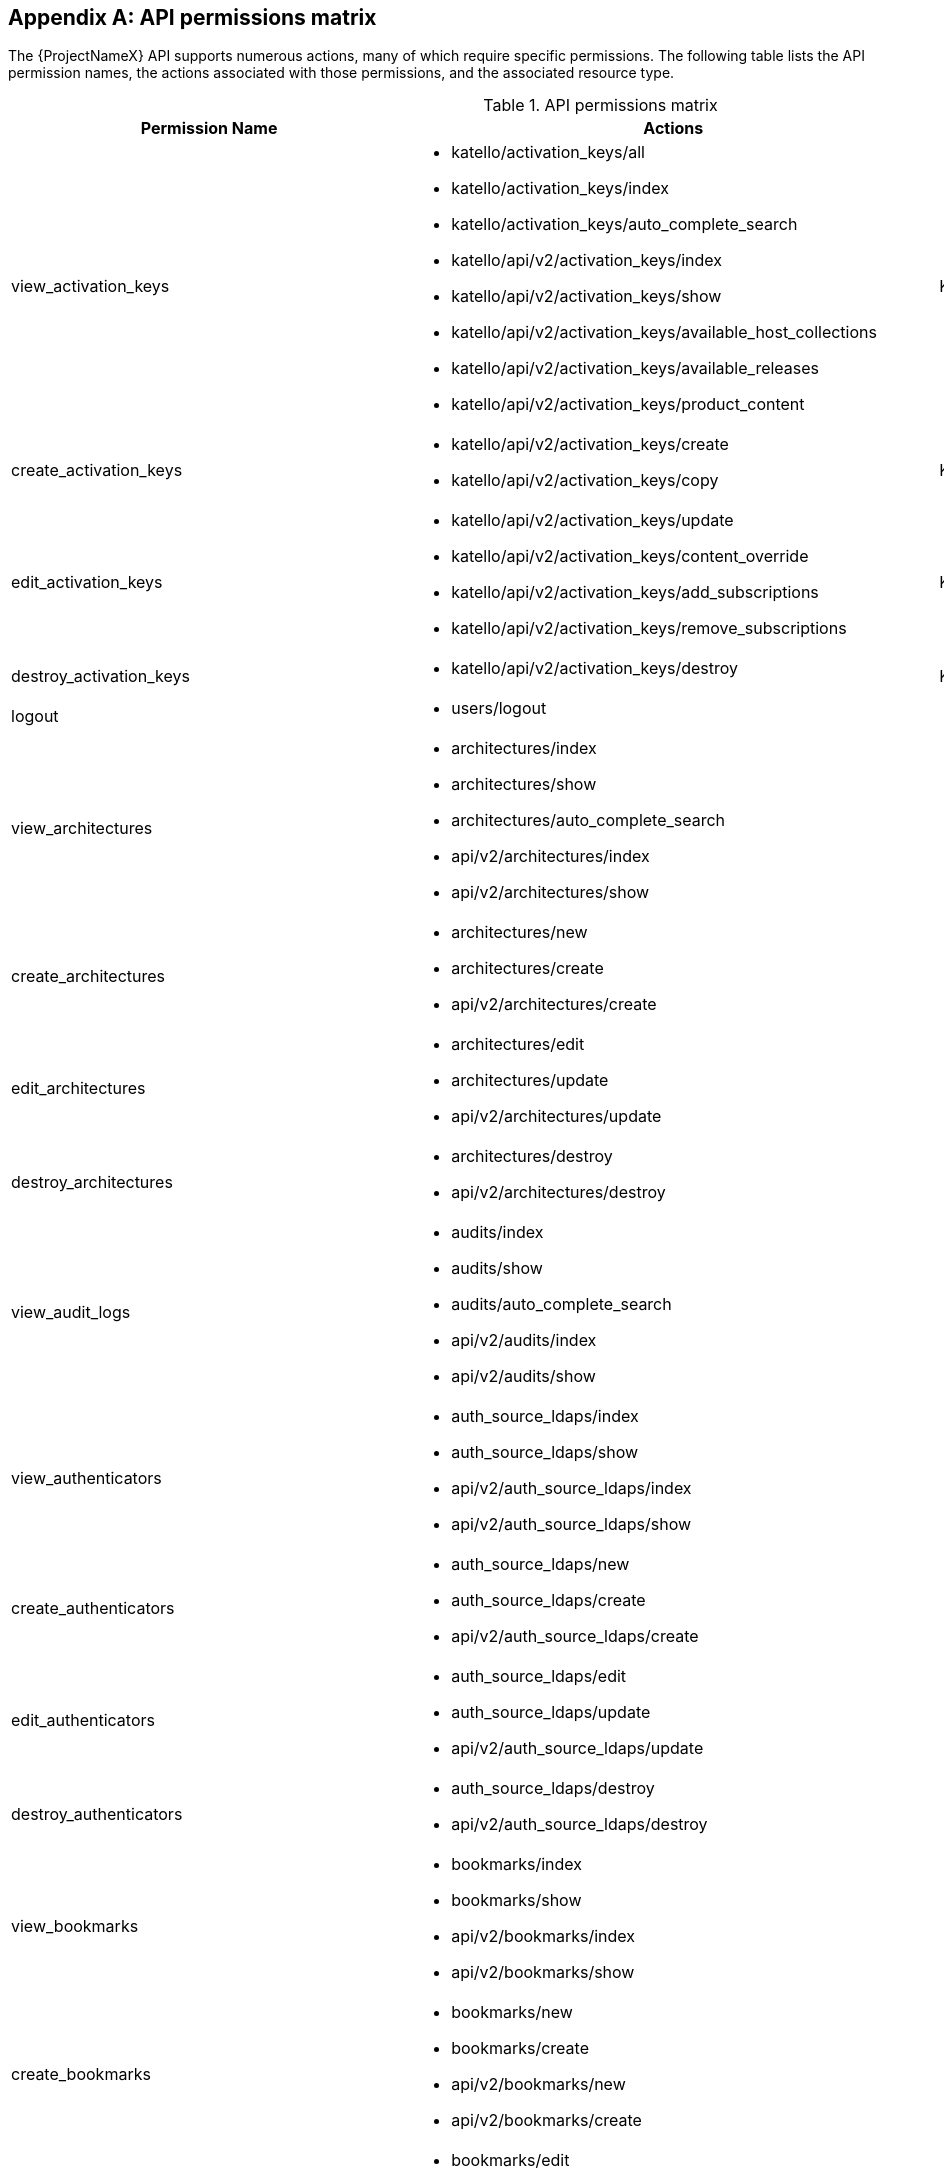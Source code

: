 :numbered!:

[appendix]
[[apiPermsMatrix]]
== API permissions matrix

The {ProjectNameX} API supports numerous actions, many of which require specific permissions. The following table lists the API permission names, the actions associated with those permissions, and the associated resource type.

.API permissions matrix
[cols="6,7,1" options="header"]
|====
|Permission Name |Actions |Resource Type
|view_activation_keys a|

* katello/activation_keys/all

* katello/activation_keys/index

* katello/activation_keys/auto_complete_search

* katello/api/v2/activation_keys/index

* katello/api/v2/activation_keys/show

* katello/api/v2/activation_keys/available_host_collections

* katello/api/v2/activation_keys/available_releases

* katello/api/v2/activation_keys/product_content

|Katello::ActivationKey
|create_activation_keys a|

* katello/api/v2/activation_keys/create

* katello/api/v2/activation_keys/copy

|Katello::ActivationKey
|edit_activation_keys a|

* katello/api/v2/activation_keys/update

* katello/api/v2/activation_keys/content_override

* katello/api/v2/activation_keys/add_subscriptions

* katello/api/v2/activation_keys/remove_subscriptions

|Katello::ActivationKey
|destroy_activation_keys a|

* katello/api/v2/activation_keys/destroy

|Katello::ActivationKey
|logout a|

* users/logout

|
|view_architectures a|

* architectures/index

* architectures/show

* architectures/auto_complete_search

* api/v2/architectures/index

* api/v2/architectures/show

|
|create_architectures a|

* architectures/new

* architectures/create

* api/v2/architectures/create

|
|edit_architectures a|

* architectures/edit

* architectures/update

* api/v2/architectures/update

|
|destroy_architectures a|

* architectures/destroy

* api/v2/architectures/destroy

|
|view_audit_logs a|

* audits/index

* audits/show

* audits/auto_complete_search

* api/v2/audits/index

* api/v2/audits/show

|
|view_authenticators a|

* auth_source_ldaps/index

* auth_source_ldaps/show

* api/v2/auth_source_ldaps/index

* api/v2/auth_source_ldaps/show

|
|create_authenticators a|

* auth_source_ldaps/new

* auth_source_ldaps/create

* api/v2/auth_source_ldaps/create

|
|edit_authenticators a|

* auth_source_ldaps/edit

* auth_source_ldaps/update

* api/v2/auth_source_ldaps/update

|
|destroy_authenticators a|

* auth_source_ldaps/destroy

* api/v2/auth_source_ldaps/destroy

|
|view_bookmarks a|

* bookmarks/index

* bookmarks/show

* api/v2/bookmarks/index

* api/v2/bookmarks/show

|
|create_bookmarks a|

* bookmarks/new

* bookmarks/create

* api/v2/bookmarks/new

* api/v2/bookmarks/create

|
|edit_bookmarks a|

* bookmarks/edit

* bookmarks/update

* api/v2/bookmarks/edit

* api/v2/bookmarks/update

|
|destroy_bookmarks a|

* bookmarks/destroy

* api/v2/bookmarks/destroy

|
|download_bootdisk a|

* foreman_bootdisk/disks/generic

* foreman_bootdisk/disks/host

* foreman_bootdisk/disks/full_host

* foreman_bootdisk/disks/subnet

* foreman_bootdisk/disks/help

* foreman_bootdisk/api/v2/disks/generic

* foreman_bootdisk/api/v2/disks/host

|
|manage_capsule_content a|

* katello/api/v2/capsule_content/lifecycle_environments

* katello/api/v2/capsule_content/available_lifecycle_environments

* katello/api/v2/capsule_content/add_lifecycle_environment

* katello/api/v2/capsule_content/remove_lifecycle_environment

* katello/api/v2/capsule_content/sync

* katello/api/v2/capsule_content/sync_status

* katello/api/v2/capsule_content/cancel_sync

|SmartProxy
|view_capsule_content a|

* smart_proxies/pulp_storage

* smart_proxies/pulp_status

* smart_proxies/show_with_content

|SmartProxy
|view_compute_profiles a|

* compute_profiles/index

* compute_profiles/show

* compute_profiles/auto_complete_search

* api/v2/compute_profiles/index

* api/v2/compute_profiles/show

|
|create_compute_profiles a|

* compute_profiles/new

* compute_profiles/create

* api/v2/compute_profiles/create

|
|edit_compute_profiles a|

* compute_profiles/edit

* compute_profiles/update

* api/v2/compute_profiles/update

|
|destroy_compute_profiles a|

* compute_profiles/destroy

* api/v2/compute_profiles/destroy

|
|view_compute_resources a|

* compute_resources/index

* compute_resources/show

* compute_resources/auto_complete_search

* compute_resources/ping

* compute_resources/available_images

* api/v2/compute_resources/index

* api/v2/compute_resources/show

* api/v2/compute_resources/available_images

* api/v2/compute_resources/available_clusters

* api/v2/compute_resources/available_folders

* api/v2/compute_resources/available_flavors

* api/v2/compute_resources/available_networks

* api/v2/compute_resources/available_resource_pools

* api/v2/compute_resources/available_security_groups

* api/v2/compute_resources/available_storage_domains

* api/v2/compute_resources/available_zones

* api/v2/compute_resources/available_storage_pods

|
|create_compute_resources a|

* compute_resources/new

* compute_resources/create

* compute_resources/test_connection

* api/v2/compute_resources/create

|
|edit_compute_resources a|

* compute_resources/edit

* compute_resources/update

* compute_resources/test_connection

* compute_attributes/new

* compute_attributes/create

* compute_attributes/edit

* compute_attributes/update

* api/v2/compute_resources/update

* api/v2/compute_attributes/create

* api/v2/compute_attributes/update

|
|destroy_compute_resources a|

* compute_resources/destroy

* api/v2/compute_resources/destroy

|
|view_compute_resources_vms a|

* compute_resources_vms/index

* compute_resources_vms/show

|
|create_compute_resources_vms a|

* compute_resources_vms/new

* compute_resources_vms/create

|
|edit_compute_resources_vms a|

* compute_resources_vms/edit

* compute_resources_vms/update

|
|destroy_compute_resources_vms a|

* compute_resources_vms/destroy

|
|power_compute_resources_vms a|

* compute_resources_vms/power

* compute_resources_vms/pause

|
|console_compute_resources_vms a|

* compute_resources_vms/console

|
|view_config_groups a|

* config_groups/index

* config_groups/auto_complete_search

* api/v2/config_groups/index

* api/v2/config_groups/show

|
|create_config_groups a|

* config_groups/new

* config_groups/create

* api/v2/config_groups/create

|
|edit_config_groups a|

* config_groups/edit

* config_groups/update

* api/v2/config_groups/update

|
|destroy_config_groups a|

* config_groups/destroy

* api/v2/config_groups/destroy

|
|view_config_reports a|

* config_reports/index

* config_reports/show

* config_reports/auto_complete_search

* api/v2/config_reports/index

* api/v2/config_reports/show

* api/v2/config_reports/last

|
|destroy_config_reports a|

* config_reports/destroy

* api/v2/config_reports/destroy

|
|upload_config_reports a|

* api/v2/config_reports/create

|
|view_containers a|

* containers/index

* containers/show

* api/v2/containers/index

* api/v2/containers/show

* api/v2/containers/logs

|Container
|commit_containers a|

* containers/commit

|Container
|create_containers a|

* containers/steps/show

* containers/steps/update

* containers/new

* api/v2/containers/create

* api/v2/containers/power

|Container
|destroy_containers a|

* containers/destroy

* api/v2/containers/destroy

|Container
|power_compute_resources_vms a|

* containers/power

* api/v2/containers/create

* api/v2/containers/power

|ComputeResource

|view_content_views a|

* katello/api/v2/content_views/index

* katello/api/v2/content_views/show

* katello/api/v2/content_views/available_puppet_modules

* katello/api/v2/content_views/available_puppet_module_names

* katello/api/v2/content_view_filters/index

* katello/api/v2/content_view_filters/show

* katello/api/v2/content_view_filter_rules/index

* katello/api/v2/content_view_filter_rules/show

* katello/api/v2/content_view_histories/index

* katello/api/v2/content_view_puppet_modules/index

* katello/api/v2/content_view_puppet_modules/show

* katello/api/v2/content_view_versions/index

* katello/api/v2/content_view_versions/show

* katello/api/v2/package_groups/index

* katello/api/v2/package_groups/show

* katello/api/v2/errata/index

* katello/api/v2/errata/show

* katello/api/v2/puppet_modules/index

* katello/api/v2/puppet_modules/show

* katello/content_views/auto_complete

* katello/content_views/auto_complete_search

* katello/errata/short_details

* katello/errata/auto_complete

* katello/packages/details

* katello/packages/auto_complete

* katello/products/auto_complete

* katello/repositories/auto_complete_library

* katello/content_search/index

* katello/content_search/products

* katello/content_search/repos

* katello/content_search/packages

* katello/content_search/errata

* katello/content_search/puppet_modules

* katello/content_search/packages_items

* katello/content_search/errata_items

* katello/content_search/puppet_modules_items

* katello/content_search/view_packages

* katello/content_search/view_puppet_modules

* katello/content_search/repo_packages

* katello/content_search/repo_errata

* katello/content_search/repo_puppet_modules

* katello/content_search/repo_compare_errata

* katello/content_search/repo_compare_packages

* katello/content_search/repo_compare_puppet_modules

* katello/content_search/view_compare_errata

* katello/content_search/view_compare_packages

* katello/content_search/view_compare_puppet_modules

*  katello/content_search/views

|Katello::ContentView
|create_content_views a|

* katello/api/v2/content_views/create

* katello/api/v2/content_views/copy

|Katello::ContentView
|edit_content_views a|

* katello/api/v2/content_views/update

* katello/api/v2/content_view_filters/create

* katello/api/v2/content_view_filters/update

* katello/api/v2/content_view_filters/destroy

* katello/api/v2/content_view_filter_rules/create

* katello/api/v2/content_view_filter_rules/update

* katello/api/v2/content_view_filter_rules/destroy

* katello/api/v2/content_view_puppet_modules/create

* katello/api/v2/content_view_puppet_modules/update

* katello/api/v2/content_view_puppet_modules/destroy

|Katello::ContentView
|destroy_content_views a|

* katello/api/v2/content_views/destroy

* katello/api/v2/content_views/remove

* katello/api/v2/content_view_versions/destroy

|Katello::ContentView
|publish_content_views a|

* katello/api/v2/content_views/publish

* katello/api/v2/content_view_versions/incremental_update

|Katello::ContentView
|promote_or_remove_content_views a|

* katello/api/v2/content_view_versions/promote

* katello/api/v2/content_views/remove_from_environment

* katello/api/v2/content_views/remove

|Katello::ContentView
|export_content_views a|

* katello/api/v2/content_view_versions/export

|Katello::ContentView
|access_dashboard a|

* dashboard/index

* dashboard/save_positions

* dashboard/reset_default

* dashboard/create

* dashboard/destroy

* api/v2/dashboard/index

|
|view_discovered_hosts a|

* discovered_hosts/index

* discovered_hosts/show

* discovered_hosts/auto_complete_search

* api/v2/discovered_hosts/show

|Host
|submit_discovered_hosts a|

* api/v2/discovered_hosts/facts

* api/v2/discovered_hosts/create

|Host
|auto_provision_discovered_hosts a|

* discovered_hosts/auto_provision

* discovered_hosts/auto_provision_all

* api/v2/discovered_hosts/auto_provision

* api/v2/discovered_hosts/auto_provision_all

|Host
|provision_discovered_hosts a|

* discovered_hosts/edit

* discovered_hosts/update

* api/v2/discovered_hosts/update

|Host
|edit_discovered_hosts a|

* discovered_hosts/update_multiple_location

* discovered_hosts/select_multiple_organization

* discovered_hosts/update_multiple_organization

* discovered_hosts/select_multiple_location

* discovered_hosts/refresh_facts

* discovered_hosts/reboot

* discovered_hosts/reboot_all

* api/v2/discovered_hosts/refresh_facts

* api/v2/discovered_hosts/reboot

* api/v2/discovered_hosts/reboot_all

|Host
|destroy_discovered_hosts a|

* discovered_hosts/destroy

* discovered_hosts/submit_multiple_destroy

* discovered_hosts/multiple_destroy

* api/v2/discovered_hosts/destroy

|Host
|view_discovery_rules a|

* discovery_rules/index

* discovery_rules/show

* discovery_rules/auto_complete_search

* api/v2/discovery_rules/index

* api/v2/discovery_rules/show

|DiscoveryRule
|create_discovery_rules a|

* discovery_rules/new

* discovery_rules/create

* api/v2/discovery_rules/create

|DiscoveryRule
|edit_discovery_rules a|

* discovery_rules/edit

* discovery_rules/update

* discovery_rules/enable

* discovery_rules/disable

* api/v2/discovery_rules/create

* api/v2/discovery_rules/update

|DiscoveryRule
|execute_discovery_rules a|

* discovery_rules/auto_provision

* discovery_rules/auto_provision_all

* api/v2/discovery_rules/auto_provision

* api/v2/discovery_rules/auto_provision_all

|DiscoveryRule
|destroy_discovery_rules a|

* discovery_rules/destroy

* api/v2/discovery_rules/destroy

|DiscoveryRule
|view_domains a|

* domains/index

* domains/show

* domains/auto_complete_search

* api/v2/domains/index

* api/v2/domains/show

* api/v2/parameters/index

* api/v2/parameters/show

|
|create_domains a|

* domains/new

* domains/create

* api/v2/domains/create

|
|edit_domains a|

* domains/edit

* domains/update

* api/v2/domains/update

* api/v2/parameters/create

* api/v2/parameters/update

* api/v2/parameters/destroy

* api/v2/parameters/reset

|
|destroy_domains a|

* domains/destroy

* api/v2/domains/destroy

|
|view_environments a|

* environments/index

* environments/show

* environments/auto_complete_search

* api/v2/environments/index

* api/v2/environments/show

|
|create_environments a|

* environments/new

* environments/create

* api/v2/environments/create

|
|edit_environments a|

* environments/edit

* environments/update

* api/v2/environments/update

|
|destroy_environments a|

* environments/destroy

* api/v2/environments/destroy

|
|import_environments a|

* environments/import_environments

* environments/obsolete_and_new

* api/v2/environments/import_puppetclasses

* api/v2/smart_proxies/import_puppetclasses

|
|view_external_usergroups a|

* external_usergroups/index

* external_usergroups/show

* api/v2/external_usergroups/index

* api/v2/external_usergroups/show

|
|create_external_usergroups a|

* external_usergroups/new

* external_usergroups/create

* api/v2/external_usergroups/new

* api/v2/external_usergroups/create

|
|edit_external_usergroups a|

* external_usergroups/edit

* external_usergroups/update

* external_usergroups/refresh

* api/v2/external_usergroups/update

* api/v2/external_usergroups/refresh

|
|destroy_external_usergroups a|

* external_usergroups/destroy

* api/v2/external_usergroups/destroy

|
|view_external_variables a|

* lookup_keys/index

* lookup_keys/show

* lookup_keys/auto_complete_search

* puppetclass_lookup_keys/index

* puppetclass_lookup_keys/show

* puppetclass_lookup_keys/auto_complete_search

* variable_lookup_keys/index

* variable_lookup_keys/show

* variable_lookup_keys/auto_complete_search

* lookup_values/index

* api/v2/smart_variables/index

* api/v2/smart_variables/show

* api/v2/smart_class_parameters/index

* api/v2/smart_class_parameters/show

* api/v2/override_values/index

* api/v2/override_values/show

|
|create_external_variables a|

* lookup_keys/new

* lookup_keys/create

* puppetclass_lookup_keys/new

* puppetclass_lookup_keys/create

* variable_lookup_keys/new

* variable_lookup_keys/create

* lookup_values/create

* api/v2/smart_variables/create

* api/v2/smart_class_parameters/create

* api/v2/override_values/create

|
|edit_external_variables a|

* lookup_keys/edit

* lookup_keys/update

* puppetclass_lookup_keys/edit

* puppetclass_lookup_keys/update

* variable_lookup_keys/edit

* variable_lookup_keys/update

* lookup_values/create

* lookup_values/update

* lookup_values/destroy

* api/v2/smart_variables/update

* api/v2/smart_class_parameters/update

* api/v2/override_values/create

* api/v2/override_values/update

* api/v2/override_values/destroy

|
|destroy_external_variables a|

* lookup_keys/destroy

* puppetclass_lookup_keys/destroy

* variable_lookup_keys/destroy

* lookup_values/destroy

* api/v2/smart_variables/destroy

* api/v2/smart_class_parameters/destroy

* api/v2/override_values/create

* api/v2/override_values/update

* api/v2/override_values/destroy

|
|view_facts a|

* facts/index

* facts/show

* fact_values/index

* fact_values/show

* fact_values/auto_complete_search

* api/v2/fact_values/index

* api/v2/fact_values/show

|
|upload_facts a|

* api/v2/hosts/facts

|
|view_filters a|

* filters/index

* filters/auto_complete_search

* api/v2/filters/index

* api/v2/filters/show

|
|create_filters a|

* filters/new

* filters/create

* api/v2/filters/create

|
|edit_filters a|

* filters/edit

* filters/update

* permissions/index

* api/v2/filters/update

* api/v2/permissions/index

* api/v2/permissions/show

|
|destroy_filters a|

* filters/destroy

* api/v2/filters/destroy

|
|view_arf_reports a|

* arf_reports/index

* arf_reports/show

* arf_reports/parse_html

* arf_reports/show_html

* arf_reports/parse_bzip

* arf_reports/auto_complete_search

* api/v2/compliance/arf_reports/index

* api/v2/compliance/arf_reports/show

* compliance_hosts/show

|
|destroy_arf_reports a|

* arf_reports/destroy

* arf_reports/delete_multiple

* arf_reports/submit_delete_multiple

* api/v2/compliance/arf_reports/destroy

|
|create_arf_reports a|

* api/v2/compliance/arf_reports/create

|
|view_policies a|

* policies/index

* policies/show

* policies/parse

* policies/auto_complete_search

* policy_dashboard/index

* compliance_dashboard/index

* api/v2/compliance/policies/index

* api/v2/compliance/policies/show

* api/v2/compliance/policies/content

|ForemanOpenscap::Policy
|edit_policies a|

* policies/edit

* policies/update

* policies/scap_content_selected

* api/v2/compliance/policies/update

|ForemanOpenscap::Policy
|create_policies a|

* policies/new

* policies/create

* api/v2/compliance/policies/create

|ForemanOpenscap::Policy
|destroy_policies a|

* policies/destroy

* api/v2/compliance/policies/destroy

|ForemanOpenscap::Policy
|assign_policies a|

* policies/select_multiple_hosts

* policies/update_multiple_hosts

* policies/disassociate_multiple_hosts

* policies/remove_policy_from_multiple_hosts

|ForemanOpenscap::Policy
|view_scap_contents a|

* scap_contents/index

* scap_contents/show

* scap_contents/auto_complete_search

* api/v2/compliance/scap_contents/index

* api/v2/compliance/scap_contents/show

|ForemanOpenscap::ScapContent
|view_scap_contents a|

* scap_contents/index

* scap_contents/show

* scap_contents/auto_complete_search

* api/v2/compliance/scap_contents/index

* api/v2/compliance/scap_contents/show

|ForemanOpenscap::ScapContent
|edit_scap_contents a|

* scap_contents/edit

* scap_contents/update

* api/v2/compliance/scap_contents/update

|ForemanOpenscap::ScapContent
|create_scap_contents a|

* scap_contents/new

* scap_contents/create

* api/v2/compliance/scap_contents/create

|ForemanOpenscap::ScapContent
|destroy_scap_contents a|

* scap_contents/destroy

* api/v2/compliance/scap_contents/destroy

|ForemanOpenscap::ScapContent
|view_job_templates a|

* job_templates/index

* job_templates/show

* job_templates/revision

* job_templates/auto_complete_search

* job_templates/auto_complete_job_category

* job_templates/preview

* job_templates/export

* api/v2/job_templates/index

* api/v2/job_templates/show

* api/v2/job_templates/revision

* api/v2/job_templates/export

* api/v2/template_inputs/index

* api/v2/template_inputs/show

* api/v2/foreign_input_sets/index

* api/v2/foreign_input_sets/show

|JobTemplate
|create_job_templates a|

* job_templates/new

* job_templates/create

* job_templates/clone_template

* job_templates/import

* api/v2/job_templates/create

* api/v2/job_templates/clone

* api/v2/job_templates/import

|JobTemplate
|edit_job_templates a|

* job_templates/edit

* job_templates/update

* api/v2/job_templates/update

* api/v2/template_inputs/create

* api/v2/template_inputs/update

* api/v2/template_inputs/destroy

* api/v2/foreign_input_sets/create

* api/v2/foreign_input_sets/update

* api/v2/foreign_input_sets/destroy

|
|edit_job_templates a|

* job_templates/edit

* job_templates/update

* api/v2/job_templates/update

* api/v2/template_inputs/create

* api/v2/template_inputs/update

* api/v2/template_inputs/destroy

* api/v2/foreign_input_sets/create

* api/v2/foreign_input_sets/update

* api/v2/foreign_input_sets/destroy

|
|edit_remote_execution_features a|

* remote_execution_features/index

* remote_execution_features/show

* remote_execution_features/update

* api/v2/remote_execution_features/index

* api/v2/remote_execution_features/show

* api/v2/remote_execution_features/update

|RemoteExecutionFeature
|destroy_job_templates a|

* job_templates/destroy

* api/v2/job_templates/destroy

|JobTemplate
|lock_job_templates a|

* job_templates/lock

* job_templates/unlock

|JobTemplate
|create_job_invocations a|

* job_invocations/new

* job_invocations/create

* job_invocations/refresh

* job_invocations/rerun

* job_invocations/preview_hosts

* api/v2/job_invocations/create

|JobInvocation
|view_job_invocations a|

* job_invocations/index

* job_invocations/show

* template_invocations/show

* api/v2/job_invocations/index

* api/v2/job_invocations/show

* api/v2/job_invocations/output

|JobInvocation
|execute_template_invocation | | TemplateInvocation
|filter_autocompletion_for_template_invocation a|

* template_invocations/auto_complete_search

* job_invocations/show

* template_invocations/index

|TemplateInvocation

|view_foreman_tasks a|

* foreman_tasks/tasks/auto_complete_search

* foreman_tasks/tasks/sub_tasks

* foreman_tasks/tasks/index

* foreman_tasks/tasks/show

* foreman_tasks/api/tasks/bulk_search

* foreman_tasks/api/tasks/show

* foreman_tasks/api/tasks/index

* foreman_tasks/api/tasks/summary

|ForemanTasks::Task
|edit_foreman_tasks a|

* foreman_tasks/tasks/resume

* foreman_tasks/tasks/unlock

* foreman_tasks/tasks/force_unlock

* foreman_tasks/tasks/cancel_step

* foreman_tasks/api/tasks/bulk_resume

|ForemanTasks::Task
|create_recurring_logics | |ForemanTasks::RecurringLogic
|view_recurring_logics a|

* foreman_tasks/recurring_logics/index

* foreman_tasks/recurring_logics/show

* foreman_tasks/api/recurring_logics/index

* foreman_tasks/api/recurring_logics/show

|ForemanTasks::RecurringLogic
|edit_recurring_logics a|

* foreman_tasks/recurring_logics/cancel

* foreman_tasks/api/recurring_logics/cancel

|ForemanTasks::RecurringLogic
|view_globals a|

* common_parameters/index

* common_parameters/show

* common_parameters/auto_complete_search

* api/v2/common_parameters/index

* api/v2/common_parameters/show

|
|create_globals a|

* common_parameters/new

* common_parameters/create

* api/v2/common_parameters/create

|
|edit_globals a|

* common_parameters/edit

* common_parameters/update

* api/v2/common_parameters/update

|
|destroy_globals a|

* common_parameters/destroy

* api/v2/common_parameters/destroy

|
|view_gpg_keys a|

* katello/gpg_keys/all

* katello/gpg_keys/index

* katello/gpg_keys/auto_complete_search

* katello/api/v2/gpg_keys/index

* katello/api/v2/gpg_keys/show

|Katello::GpgKey
|create_gpg_keys a|

* katello/api/v2/gpg_keys/create

|Katello::GpgKey
|edit_gpg_keys a|

* katello/api/v2/gpg_keys/update

* katello/api/v2/gpg_keys/content

|Katello::GpgKey
|destroy_gpg_keys a|

* katello/api/v2/gpg_keys/destroy

|Katello::GpgKey
|view_host_collections a|

* katello/api/v2/host_collections/index

* katello/api/v2/host_collections/show

* katello/host_collections/auto_complete_search

|Katello::HostCollection
|create_host_collections a|

* katello/api/v2/host_collections/create

* katello/api/v2/host_collections/copy

|Katello::HostCollection
|edit_host_collections a|

* katello/api/v2/host_collections/update

* katello/api/v2/host_collections/add_systems

* katello/api/v2/host_collections/remove_systems

|Katello::HostCollection
|destroy_host_collections a|

* katello/api/v2/host_collections/destroy

|Katello::HostCollection
|edit_classes a|

* host_editing/edit_classes

* api/v2/host_classes/index

* api/v2/host_classes/create

* api/v2/host_classes/destroy

|
|create_params a|

* host_editing/create_params

* api/v2/parameters/create

|
|edit_params a|

* host_editing/edit_params

* api/v2/parameters/update

|
|destroy_params a|

* host_editing/destroy_params

* api/v2/parameters/destroy

* api/v2/parameters/reset

|
|view_hostgroups a|

* hostgroups/index

* hostgroups/show

* hostgroups/auto_complete_search

* api/v2/hostgroups/index

* api/v2/hostgroups/show

|
|create_hostgroups a|

* hostgroups/new

* hostgroups/create

* hostgroups/clone

* hostgroups/nest

* hostgroups/process_hostgroup

* hostgroups/architecture_selected

* hostgroups/domain_selected

* hostgroups/environment_selected

* hostgroups/medium_selected

* hostgroups/os_selected

* hostgroups/use_image_selected

* hostgroups/process_hostgroup

* hostgroups/puppetclass_parameters

* host/process_hostgroup

* puppetclasses/parameters

* api/v2/hostgroups/create

* api/v2/hostgroups/clone

|
|edit_hostgroups a|

* hostgroups/edit

* hostgroups/update

* hostgroups/architecture_selected

* hostgroups/process_hostgroup

* hostgroups/architecture_selected

* hostgroups/domain_selected

* hostgroups/environment_selected

* hostgroups/medium_selected

* hostgroups/os_selected

* hostgroups/use_image_selected

* hostgroups/process_hostgroup

* hostgroups/puppetclass_parameters

* hostgroups/openscap_proxy_changed

* host/process_hostgroup

* puppetclasses/parameters

* api/v2/hostgroups/add_ansible_role

* api/v2/hostgroups/remove_ansible_role

* api/v2/hostgroups/update

* api/v2/parameters/create

* api/v2/parameters/update

* api/v2/parameters/destroy

* api/v2/parameters/reset

* api/v2/hostgroup_classes/index

* api/v2/hostgroup_classes/create

* api/v2/hostgroup_classes/destroy

|
|destroy_hostgroups a|

* hostgroups/destroy

* api/v2/hostgroups/destroy

|
|view_hosts a|

* hosts/index

* hosts/show

* hosts/errors

* hosts/active

* hosts/out_of_sync

* hosts/disabled

* hosts/pending

* hosts/vm

* hosts/externalNodes

* hosts/pxe_config

* hosts/storeconfig_klasses

* hosts/auto_complete_search

* hosts/bmc

* hosts/runtime

* hosts/resources

* hosts/templates

* hosts/overview

* hosts/nics

* dashboard/OutOfSync

* dashboard/errors

* dashboard/active

* unattended/host_template

* unattended/hostgroup_template

* api/v2/hosts/index

* api/v2/hosts/show

* api/v2/hosts/status/configuration

* api/v2/hosts/get_status

* api/v2/hosts/vm_compute_attributes

* api/v2/hosts/template

* api/v2/interfaces/index

* api/v2/interfaces/show

* locations/mismatches

* organizations/mismatches

* hosts/puppet_environment_for_content_view

* katello/api/v2/host_autocomplete/auto_complete_search

* katello/api/v2/host_errata/index

* katello/api/v2/host_errata/show

* katello/api/v2/host_errata/auto_complete_search

* katello/api/v2/host_subscriptions/index

* katello/api/v2/host_subscriptions/events

* katello/api/v2/host_subscriptions/product_content

* katello/api/v2/hosts/applicable_errata

* katello/api/v2/hosts/installable_errata

* katello/api/v2/hosts/bulk/available_incremental_updates

* katello/api/v2/host_packages/index

|
|create_hosts a|

* hosts/new

* hosts/create

* hosts/clone

* hosts/architecture_selected

* hosts/compute_resource_selected

* hosts/domain_selected

* hosts/environment_selected

* hosts/hostgroup_or_environment_selected

* hosts/medium_selected

* hosts/os_selected

* hosts/use_image_selected

* hosts/process_hostgroup

* hosts/process_taxonomy

* hosts/current_parameters

* hosts/puppetclass_parameters

* hosts/template_used

* hosts/interfaces

* compute_resources/cluster_selected

* compute_resources/template_selected

* compute_resources/provider_selected

* compute_resources/resource_pools

* puppetclasses/parameters

* subnets/freeip

* interfaces/new

* api/v2/hosts/create

* api/v2/interfaces/create

* api/v2/tasks/index

|
|edit_hosts a|

* hosts/openscap_proxy_changed

* hosts/edit

* hosts/update

* hosts/multiple_actions

* hosts/reset_multiple

* hosts/submit_multiple_enable

* hosts/select_multiple_hostgroup

* hosts/select_multiple_environment

* hosts/submit_multiple_disable

* hosts/multiple_parameters

* hosts/multiple_disable

* hosts/multiple_enable

* hosts/update_multiple_environment

* hosts/update_multiple_hostgroup

* hosts/update_multiple_parameters

* hosts/toggle_manage

* hosts/select_multiple_organization

* hosts/update_multiple_organization

* hosts/disassociate

* hosts/multiple_disassociate

* hosts/update_multiple_disassociate

* hosts/select_multiple_owner

* hosts/update_multiple_owner

* hosts/select_multiple_power_state

* hosts/update_multiple_power_state

* hosts/select_multiple_puppet_proxy

* hosts/update_multiple_puppet_proxy

* hosts/select_multiple_puppet_ca_proxy

* hosts/update_multiple_puppet_ca_proxy

* hosts/select_multiple_location

* hosts/update_multiple_location

* hosts/architecture_selected

* hosts/compute_resource_selected

* hosts/domain_selected

* hosts/environment_selected

* hosts/hostgroup_or_environment_selected

* hosts/medium_selected

* hosts/os_selected

* hosts/use_image_selected

* hosts/process_hostgroup

* hosts/process_taxonomy

* hosts/current_parameters

* hosts/puppetclass_parameters

* hosts/template_used

* hosts/interfaces

* compute_resources/associate

* compute_resources/[:cluster_selected, :template_selected, :provider_selected, :resource_pools]

* compute_resources_vms/associate

* puppetclasses/parameters

* subnets/freeip

* interfaces/new

* api/v2/hosts/add_ansible_role

* api/v2/hosts/remove_ansible_role

* api/v2/hosts/update

* api/v2/hosts/disassociate

* api/v2/interfaces/create

* api/v2/interfaces/update

* api/v2/interfaces/destroy

* api/v2/compute_resources/associate

* api/v2/hosts/host_collections

* katello/api/v2/host_errata/apply

* katello/api/v2/host_packages/install

* katello/api/v2/host_packages/upgrade

* katello/api/v2/host_packages/upgrade_all

* katello/api/v2/host_packages/remove

* katello/api/v2/host_subscriptions/auto_attach

* katello/api/v2/host_subscriptions/add_subscriptions

* katello/api/v2/host_subscriptions/remove_subscriptions

* katello/api/v2/host_subscriptions/content_override

* katello/api/v2/hosts/bulk/add_host_collections

* katello/api/v2/hosts/bulk/remove_host_collections

* katello/api/v2/hosts/bulk/install_content

* katello/api/v2/hosts/bulk/update_content

* katello/api/v2/hosts/bulk/remove_content

* katello/api/v2/hosts/bulk/environment_content_view

|
|destroy_hosts a|

* hosts/destroy

* hosts/multiple_actions

* hosts/reset_multiple

* hosts/multiple_destroy

* hosts/submit_multiple_destroy

* api/v2/hosts/destroy

* api/v2/interfaces/destroy

* katello/api/v2/hosts/bulk/destroy

|
|build_hosts a|

* hosts/setBuild

* hosts/cancelBuild

* hosts/multiple_build

* hosts/submit_multiple_build

* hosts/review_before_build

* hosts/rebuild_config

* hosts/submit_rebuild_config

* tasks/show

* api/v2/tasks/index

* api/v2/hosts/rebuild_config

|
|power_hosts a|

* hosts/power

* api/v2/hosts/power

|
|console_hosts a|

* hosts/console

|
|ipmi_boot a|

* hosts/ipmi_boot

* api/v2/hosts/boot

|
|puppetrun_hosts a|

* hosts/puppetrun

* hosts/multiple_puppetrun

* hosts/update_multiple_puppetrun

* api/v2/hosts/puppetrun

|
|search_repository_image_search a|

* image_search/auto_complete_repository_name

* image_search/auto_complete_image_tag

* image_search/search_repository

|Docker/ImageSearch
|view_images a|

* images/index

* images/show

* images/auto_complete_search

* api/v2/images/index

* api/v2/images/show

|
|create_images a|

* images/new

* images/create

* api/v2/images/create

|
|edit_images a|

* images/edit

* images/update

* api/v2/images/update

|
|destroy_images a|

* images/destroy

* api/v2/images/destroy

|
|view_lifecycle_environments a|

* katello/api/v2/environments/index

* katello/api/v2/environments/show

* katello/api/v2/environments/paths

* katello/api/v2/environments/repositories

* katello/api/rhsm/candlepin_proxies/rhsm_index

* katello/environments/auto_complete_search

|Katello::KTEnvironment
|create_lifecycle_environments a|

* katello/api/v2/environments/create

|Katello::KTEnvironment
|edit_lifecycle_environments a|

* katello/api/v2/environments/update

|Katello::KTEnvironment
|destroy_lifecycle_environments a|

* katello/api/v2/environments/destroy

|Katello::KTEnvironment
|promote_or_remove_content_views_to_environments | |Katello::KTEnvironment
|view_locations a|

* locations/index

* locations/show

* locations/auto_complete_search

* api/v2/locations/index

* api/v2/locations/show

|
|create_locations a|

* locations/new

* locations/create

* locations/clone_taxonomy

* locations/step2

* locations/nest

* api/v2/locations/create

|
|edit_locations a|

* locations/edit

* locations/update

* locations/import_mismatches

* locations/parent_taxonomy_selected

* api/v2/locations/update

|
|destroy_locations a|

* locations/destroy

* api/v2/locations/destroy

|
|assign_locations a|

* locations/assign_all_hosts

* locations/assign_hosts

* locations/assign_selected_hosts

|
|view_mail_notifications a|

* mail_notifications/index

* mail_notifications/auto_complete_search

* mail_notifications/show

* api/v2/mail_notifications/index

* api/v2/mail_notifications/show

|
|view_media a|

* media/index

* media/show

* media/auto_complete_search

* api/v2/media/index

* api/v2/media/show

|
|create_media a|

* media/new

* media/create

* api/v2/media/create

|
|edit_media a|

* media/edit

* media/update

* api/v2/media/update

|
|destroy_media a|

* media/destroy

* api/v2/media/destroy

|
|view_models a|

* models/index

* models/show

* models/auto_complete_search

* api/v2/models/index

* api/v2/models/show

|
|create_models a|

* models/new

* models/create

* api/v2/models/create

|
|edit_models a|

* models/edit

* models/update

* api/v2/models/update

|
|destroy_models a|

* models/destroy

* api/v2/models/destroy

|
|view_operatingsystems a|

* operatingsystems/index

* operatingsystems/show

* operatingsystems/bootfiles

* operatingsystems/auto_complete_search

* api/v2/operatingsystems/index

* api/v2/operatingsystems/show

* api/v2/operatingsystems/bootfiles

* api/v2/os_default_templates/index

* api/v2/os_default_templates/show

|
|create_operatingsystems a|

* operatingsystems/new

* operatingsystems/create

* api/v2/operatingsystems/create

* api/v2/os_default_templates/create

|
|edit_operatingsystems a|

* operatingsystems/edit

* operatingsystems/update

* api/v2/operatingsystems/update

* api/v2/parameters/create

* api/v2/parameters/update

* api/v2/parameters/destroy

* api/v2/parameters/reset

* api/v2/os_default_templates/create

* api/v2/os_default_templates/update

* api/v2/os_default_templates/destroy

|
|destroy_operatingsystems a|

* operatingsystems/destroy

* api/v2/operatingsystems/destroy

* api/v2/os_default_templates/create

|
|view_organizations a|

* organizations/index

* organizations/show

* organizations/auto_complete_search

* api/v2/organizations/index

* api/v2/organizations/show

* katello/api/v2/organizations/index

* katello/api/v2/organizations/show

* katello/api/v2/organizations/redhat_provider

* katello/api/v2/organizations/download_debug_certificate

* katello/api/v2/tasks/index

|
|create_organizations a|

* organizations/new

* organizations/create

* organizations/clone_taxonomy

* organizations/step2

* organizations/nest

* api/v2/organizations/create

* katello/api/v2/organizations/create

|
|edit_organizations a|

* organizations/edit

* organizations/update

* organizations/import_mismatches

* organizations/parent_taxonomy_selected

* api/v2/organizations/update

* katello/api/v2/organizations/update

* katello/api/v2/organizations/autoattach_subscriptions

|
|destroy_organizations a|

* organizations/destroy

* api/v2/organizations/destroy

* katello/api/v2/organizations/destroy

|
|assign_organizations a|

* organizations/assign_all_hosts

* organizations/assign_hosts

* organizations/assign_selected_hosts

|
|view_ptables a|

* ptables/index

* ptables/show

* ptables/auto_complete_search

* ptables/revision

* ptables/preview

* api/v2/ptables/show

* api/v2/ptables/revision

|
|create_ptables a|

* ptables/new

* ptables/create

* ptables/clone_template

* api/v2/ptables/create

* api/v2/ptables/clone

|
|edit_ptables a|

* ptables/edit

* ptables/update

* api/v2/ptables/update

|
|destroy_ptables a|

* ptables/destroy

* api/v2/ptables/destroy

|
|lock_ptables a|

* ptables/lock

* ptables/unlock

* api/v2/ptables/lock

* api/v2/ptables/unlock

|
|view_plugins a|

* plugins/index

* api/v2/plugins/index

|
|view_products a|

* katello/products/auto_complete

* katello/products/auto_complete_search

* katello/api/v2/products/index

* katello/api/v2/products/show

* katello/api/v2/repositories/index

* katello/api/v2/repositories/show

* katello/api/v2/packages/index

* katello/api/v2/packages/show

* katello/api/v2/distributions/index

* katello/api/v2/distributions/show

* katello/api/v2/package_groups/index

* katello/api/v2/package_groups/show

* katello/api/v2/errata/index

* katello/api/v2/errata/show

* katello/api/v2/puppet_modules/index

* katello/api/v2/puppet_modules/show

* katello/errata/short_details

* katello/errata/auto_complete

* katello/packages/details

* katello/packages/auto_complete

* katello/puppet_modules/show

* katello/repositories/auto_complete_library

* katello/repositories/repository_types

* katello/content_search/index

* katello/content_search/products

* katello/content_search/repos

* katello/content_search/packages

* katello/content_search/errata

* katello/content_search/puppet_modules

* katello/content_search/packages_items

* katello/content_search/errata_items

* katello/content_search/puppet_modules_items

* katello/content_search/repo_packages

* katello/content_search/repo_errata

* katello/content_search/repo_puppet_modules

* katello/content_search/repo_compare_errata

* katello/content_search/repo_compare_packages

* katello/content_search/repo_compare_puppet_modules

|Katello::Product
|create_products a|

* katello/api/v2/products/create

* katello/api/v2/repositories/create

|Katello::Product
|edit_products a|

* katello/api/v2/products/update

* katello/api/v2/repositories/update

* katello/api/v2/repositories/remove_content

* katello/api/v2/repositories/import_uploads

* katello/api/v2/repositories/upload_content

* katello/api/v2/products_bulk_actions/update_sync_plans

* katello/api/v2/content_uploads/create

* katello/api/v2/content_uploads/update

* katello/api/v2/content_uploads/destroy

* katello/api/v2/organizations/repo_discover

* katello/api/v2/organizations/cancel_repo_discover

|Katello::Product
|destroy_products a|

* katello/api/v2/products/destroy

* katello/api/v2/repositories/destroy

* katello/api/v2/products_bulk_actions/destroy_products

* katello/api/v2/repositories_bulk_actions/destroy_repositories

|Katello::Product
|sync_products a|

* katello/api/v2/products/sync

* katello/api/v2/repositories/sync

* katello/api/v2/products_bulk_actions/sync_products

* katello/api/v2/repositories_bulk_actions/sync_repositories

* katello/api/v2/sync/index

* katello/api/v2/sync_plans/sync

* katello/sync_management/index

* katello/sync_management/sync_status

* katello/sync_management/product_status

* katello/sync_management/sync

* katello/sync_management/destroy

|Katello::Product
|export_products a|

* katello/api/v2/repositories/export

|Katello::Product
|view_provisioning_templates a|

* provisioning_templates/index

* provisioning_templates/show

* provisioning_templates/revision

* provisioning_templates/auto_complete_search

* provisioning_templates/preview

* api/v2/provisioning_templates/index

* api/v2/provisioning_templates/show

* api/v2/provisioning_templates/revision

* api/v2/template_combinations/index

* api/v2/template_combinations/show

* api/v2/template_kinds/index

|
|create_provisioning_templates a|

* provisioning_templates/new

* provisioning_templates/create

* provisioning_templates/clone_template

* api/v2/provisioning_templates/create

* api/v2/provisioning_templates/clone

* api/v2/template_combinations/create

|
|edit_provisioning_templates a|

* provisioning_templates/edit

* provisioning_templates/update

* api/v2/provisioning_templates/update

* api/v2/template_combinations/update

|
|destroy_provisioning_templates a|

* provisioning_templates/destroy

* api/v2/provisioning_templates/destory

* api/v2/template_combinations/destory

|
|deploy_provisioning_templates a|

* provisioning_templates/build_pxe_default

* api/v2/provisioning_templates/build_pxe_default

|
|lock_provisioning_templates a|

* provisioning_templates/lock

* provisioning_templates/unlock

* api/v2/provisioning_templates/lock

* api/v2/provisioning_templates/unlock

|
|user_logout a|

* users/logout

|
|my_account a|

* users/edit

* katello/api/v2/tasks/show

|
|api_status a|

* api/v2/home/status/

|
|view_puppetclasses a|

* puppetclasses/index

* puppetclasses/show

* puppetclasses/auto_complete_search

* api/v2/puppetclasses/index

* api/v2/puppetclasses/show

* api/v2/smart_variables/index

* api/v2/smart_variables/show

* api/v2/smart_class_parameters/index

* api/v2/smart_class_parameters/show

|
|create_puppetclasses a|

* puppetclasses/new

* puppetclasses/create

* api/v2/puppetclasses/create

|
|edit_puppetclasses a|

* puppetclasses/edit

* puppetclasses/update

* puppetclasses/override

* api/v2/puppetclasses/update

* api/v2/smart_variables/create

* api/v2/smart_variables/update

* api/v2/smart_variables/destroy

* api/v2/smart_class_parameters/create

* api/v2/smart_class_parameters/update

* api/v2/smart_class_parameters/destroy

|
|destroy_puppetclasses a|

* puppetclasses/destroy

* api/v2/puppetclasses/destroy

|
|import_puppetclasses a|

* puppetclasses/import_environments

* puppetclasses/obsolete_and_new

* api/v2/environments/import_puppetclasses

* api/v2/smart_proxies/import_puppetclasses

|
|view_realms a|

* realms/index

* realms/show

* realms/auto_complete_search

* api/v2/realms/index

* api/v2/realms/show

|
|create_realms a|

* realms/new

* realms/create

* api/v2/realms/create

|
|edit_realms a|

* realms/edit

* realms/update

* api/v2/realms/update

|
|destroy_realms a|

* realms/destroy

* api/v2/realms/destroy

|
|view_search a|

* redhat_access/search/index

|
|view_cases a|

* redhat_access/cases/index

* redhat_access/cases/create

|
|attachments a|

* redhat_access/attachments/index

* redhat_access/attachments/create

|
|configuration a|

* redhat_access/configuration/index

|
|app_root a|

* redhat_access/redhat_access/index

|
|view_log_viewer a|

* redhat_access/logviewer/index

|
|logs a|

* redhat_access/logs/index

|
|rh_telemetry_api a|

* redhat_access/api/telemetry_api/proxy

* redhat_access/api/telemetry_api/connection_status

|
|rh_telemetry_view a|

* redhat_access/analytics_dashboard/index

|
|rh_telemetry_configurations a|

* redhat_access/telemetry_configurations/show

* redhat_access/telemetry_configurations/update

|
|view_roles a|

* roles/index

* roles/auto_complete_search

* api/v2/roles/index

* api/v2/roles/show

|
|create_roles a|

* roles/new

* roles/create

* roles/clone

* api/v2/roles/create

|
|edit_roles a|

* roles/edit

* roles/update

* api/v2/roles/update

|
|destroy_roles a|

* roles/destroy

* api/v2/roles/destroy

|
|access_settings a|

* home/settings

|
|view_smart_proxies a|

* smart_proxies/index

* smart_proxies/ping

* smart_proxies/auto_complete_search

* smart_proxies/version

* smart_proxies/show

* smart_proxies/plugin_version

* smart_proxies/tftp_server

* smart_proxies/puppet_environments

* smart_proxies/puppet_dashboard

* smart_proxies/log_pane

* smart_proxies/failed_modules

* smart_proxies/errors_card

* smart_proxies/modules_card

* api/v2/smart_proxies/index

* api/v2/smart_proxies/show

* api/v2/smart_proxies/version

* api/v2/smart_proxies/log

|
|create_smart_proxies a|

* smart_proxies/new

* smart_proxies/create

* api/v2/smart_proxies/create

|
|edit_smart_proxies a|

* smart_proxies/edit

* smart_proxies/update

* smart_proxies/refresh

* smart_proxies/expire_logs

* api/v2/smart_proxies/update

* api/v2/smart_proxies/refresh

|
|destroy_smart_proxies a|

* smart_proxies/destroy

* api/v2/smart_proxies/destroy

|
|view_smart_proxies_autosign a|

* autosign/index

* autosign/show

* autosign/counts

* api/v2/autosign/index

|
|create_smart_proxies_autosign a|

* autosign/new

* autosign/create

|
|destroy_smart_proxies_autosign a|

* autosign/destroy

|
|view_smart_proxies_puppetca a|

* puppetca/index

* puppetca/counts

* puppetca/expiry

|
|edit_smart_proxies_puppetca a|

* puppetca/update

|
|destroy_smart_proxies_puppetca a|

* puppetca/destroy

|
|view_subnets a|

* subnets/index

* subnets/show

* subnets/auto_complete_search

* api/v2/subnets/index

* api/v2/subnets/show

|
|create_subnets a|

* subnets/new

* subnets/create

* api/v2/subnets/create

|
|edit_subnets a|

* subnets/edit

* subnets/update

* api/v2/subnets/update

|
|destroy_subnets a|

* subnets/destroy

* api/v2/subnets/destroy

|
|import_subnets a|

* subnets/import

* subnets/create_multiple

|
|view_subscriptions a|

* katello/api/v2/subscriptions/index

* katello/api/v2/subscriptions/show

* katello/api/v2/subscriptions/available

* katello/api/v2/subscriptions/manifest_history

* katello/api/v2/subscriptions/auto_complete_search

* katello/api/v2/repository_sets/index

* katello/api/v2/repository_sets/show

* katello/api/v2/repository_sets/available_repositories

|Organization
|attach_subscriptions a|

* katello/api/v2/subscriptions/create

|Organization
|unattach_subscriptions a|

* katello/api/v2/subscriptions/destroy

|Organization
|import_manifest a|

* katello/products/available_repositories

* katello/products/toggle_repository

* katello/providers/redhat_provider

* katello/providers/redhat_provider_tab

* katello/api/v2/subscriptions/upload

* katello/api/v2/subscriptions/refresh_manifest

* katello/api/v2/repository_sets/enable

* katello/api/v2/repository_sets/disable

|Organization
|delete_manifest a|

* katello/api/v2/subscriptions/delete_manifest

|Organization
|view_sync_plans a|

* katello/sync_plans/all

* katello/sync_plans/index

* katello/sync_plans/auto_complete_search

* katello/api/v2/sync_plans/index

* katello/api/v2/sync_plans/show

* katello/api/v2/sync_plans/add_products

* katello/api/v2/sync_plans/remove_products

* katello/api/v2/sync_plans/available_products

* katello/api/v2/products/index

|Katello::SyncPlan
|create_sync_plans a|

* katello/api/v2/sync_plans/create

|Katello::SyncPlan
|edit_sync_plans a|

* katello/api/v2/sync_plans/update

|Katello::SyncPlan
|destroy_sync_plans a|

* katello/api/v2/sync_plans/destroy

|Katello::SyncPlan

|my_organizations a|

* katello/api/rhsm/candlepin_proxies/list_owners

|
|view_usergroups a|

* usergroups/index

* usergroups/show

* usergroups/auto_complete_search

* api/v2/usergroups/index

* api/v2/usergroups/show

|
|create_usergroups a|

* usergroups/new

* usergroups/create

* api/v2/usergroups/create

|
|edit_usergroups a|

* usergroups/edit

* usergroups/update

* api/v2/usergroups/update

|
|destroy_usergroups a|

* usergroups/destroy

* api/v2/usergroups/destroy

|
|view_users a|

* users/index

* users/show

* users/auto_complete_search

* api/v2/users/index

* api/v2/users/show

|
|create_users a|

* users/new

* users/create

* users/auth_source_selected

* api/v2/users/create

|
|edit_users a|

* users/edit

* users/update

* users/auth_source_selected

* users/test_mail

* api/v2/users/update

|
|destroy_users a|

* users/destroy

* api/v2/users/destroy

|
|====
